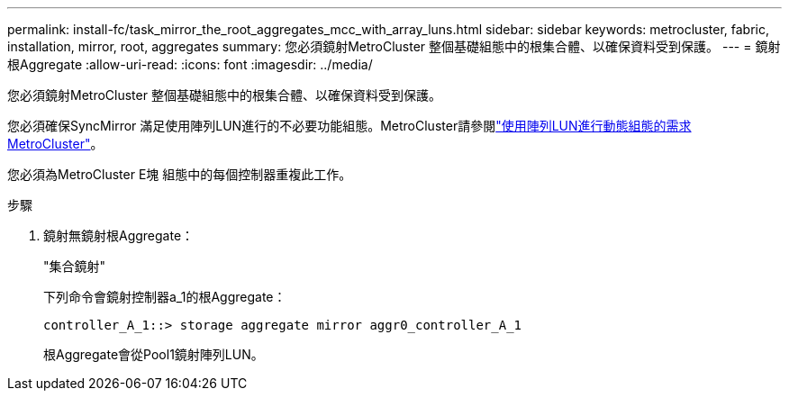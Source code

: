 ---
permalink: install-fc/task_mirror_the_root_aggregates_mcc_with_array_luns.html 
sidebar: sidebar 
keywords: metrocluster, fabric, installation, mirror, root, aggregates 
summary: 您必須鏡射MetroCluster 整個基礎組態中的根集合體、以確保資料受到保護。 
---
= 鏡射根Aggregate
:allow-uri-read: 
:icons: font
:imagesdir: ../media/


[role="lead"]
您必須鏡射MetroCluster 整個基礎組態中的根集合體、以確保資料受到保護。

您必須確保SyncMirror 滿足使用陣列LUN進行的不必要功能組態。MetroCluster請參閱link:reference_requirements_for_a_mcc_configuration_with_array_luns_reference.html["使用陣列LUN進行動態組態的需求MetroCluster"]。

您必須為MetroCluster E塊 組態中的每個控制器重複此工作。

.步驟
. 鏡射無鏡射根Aggregate：
+
"集合鏡射"

+
下列命令會鏡射控制器a_1的根Aggregate：

+
[listing]
----
controller_A_1::> storage aggregate mirror aggr0_controller_A_1
----
+
根Aggregate會從Pool1鏡射陣列LUN。


